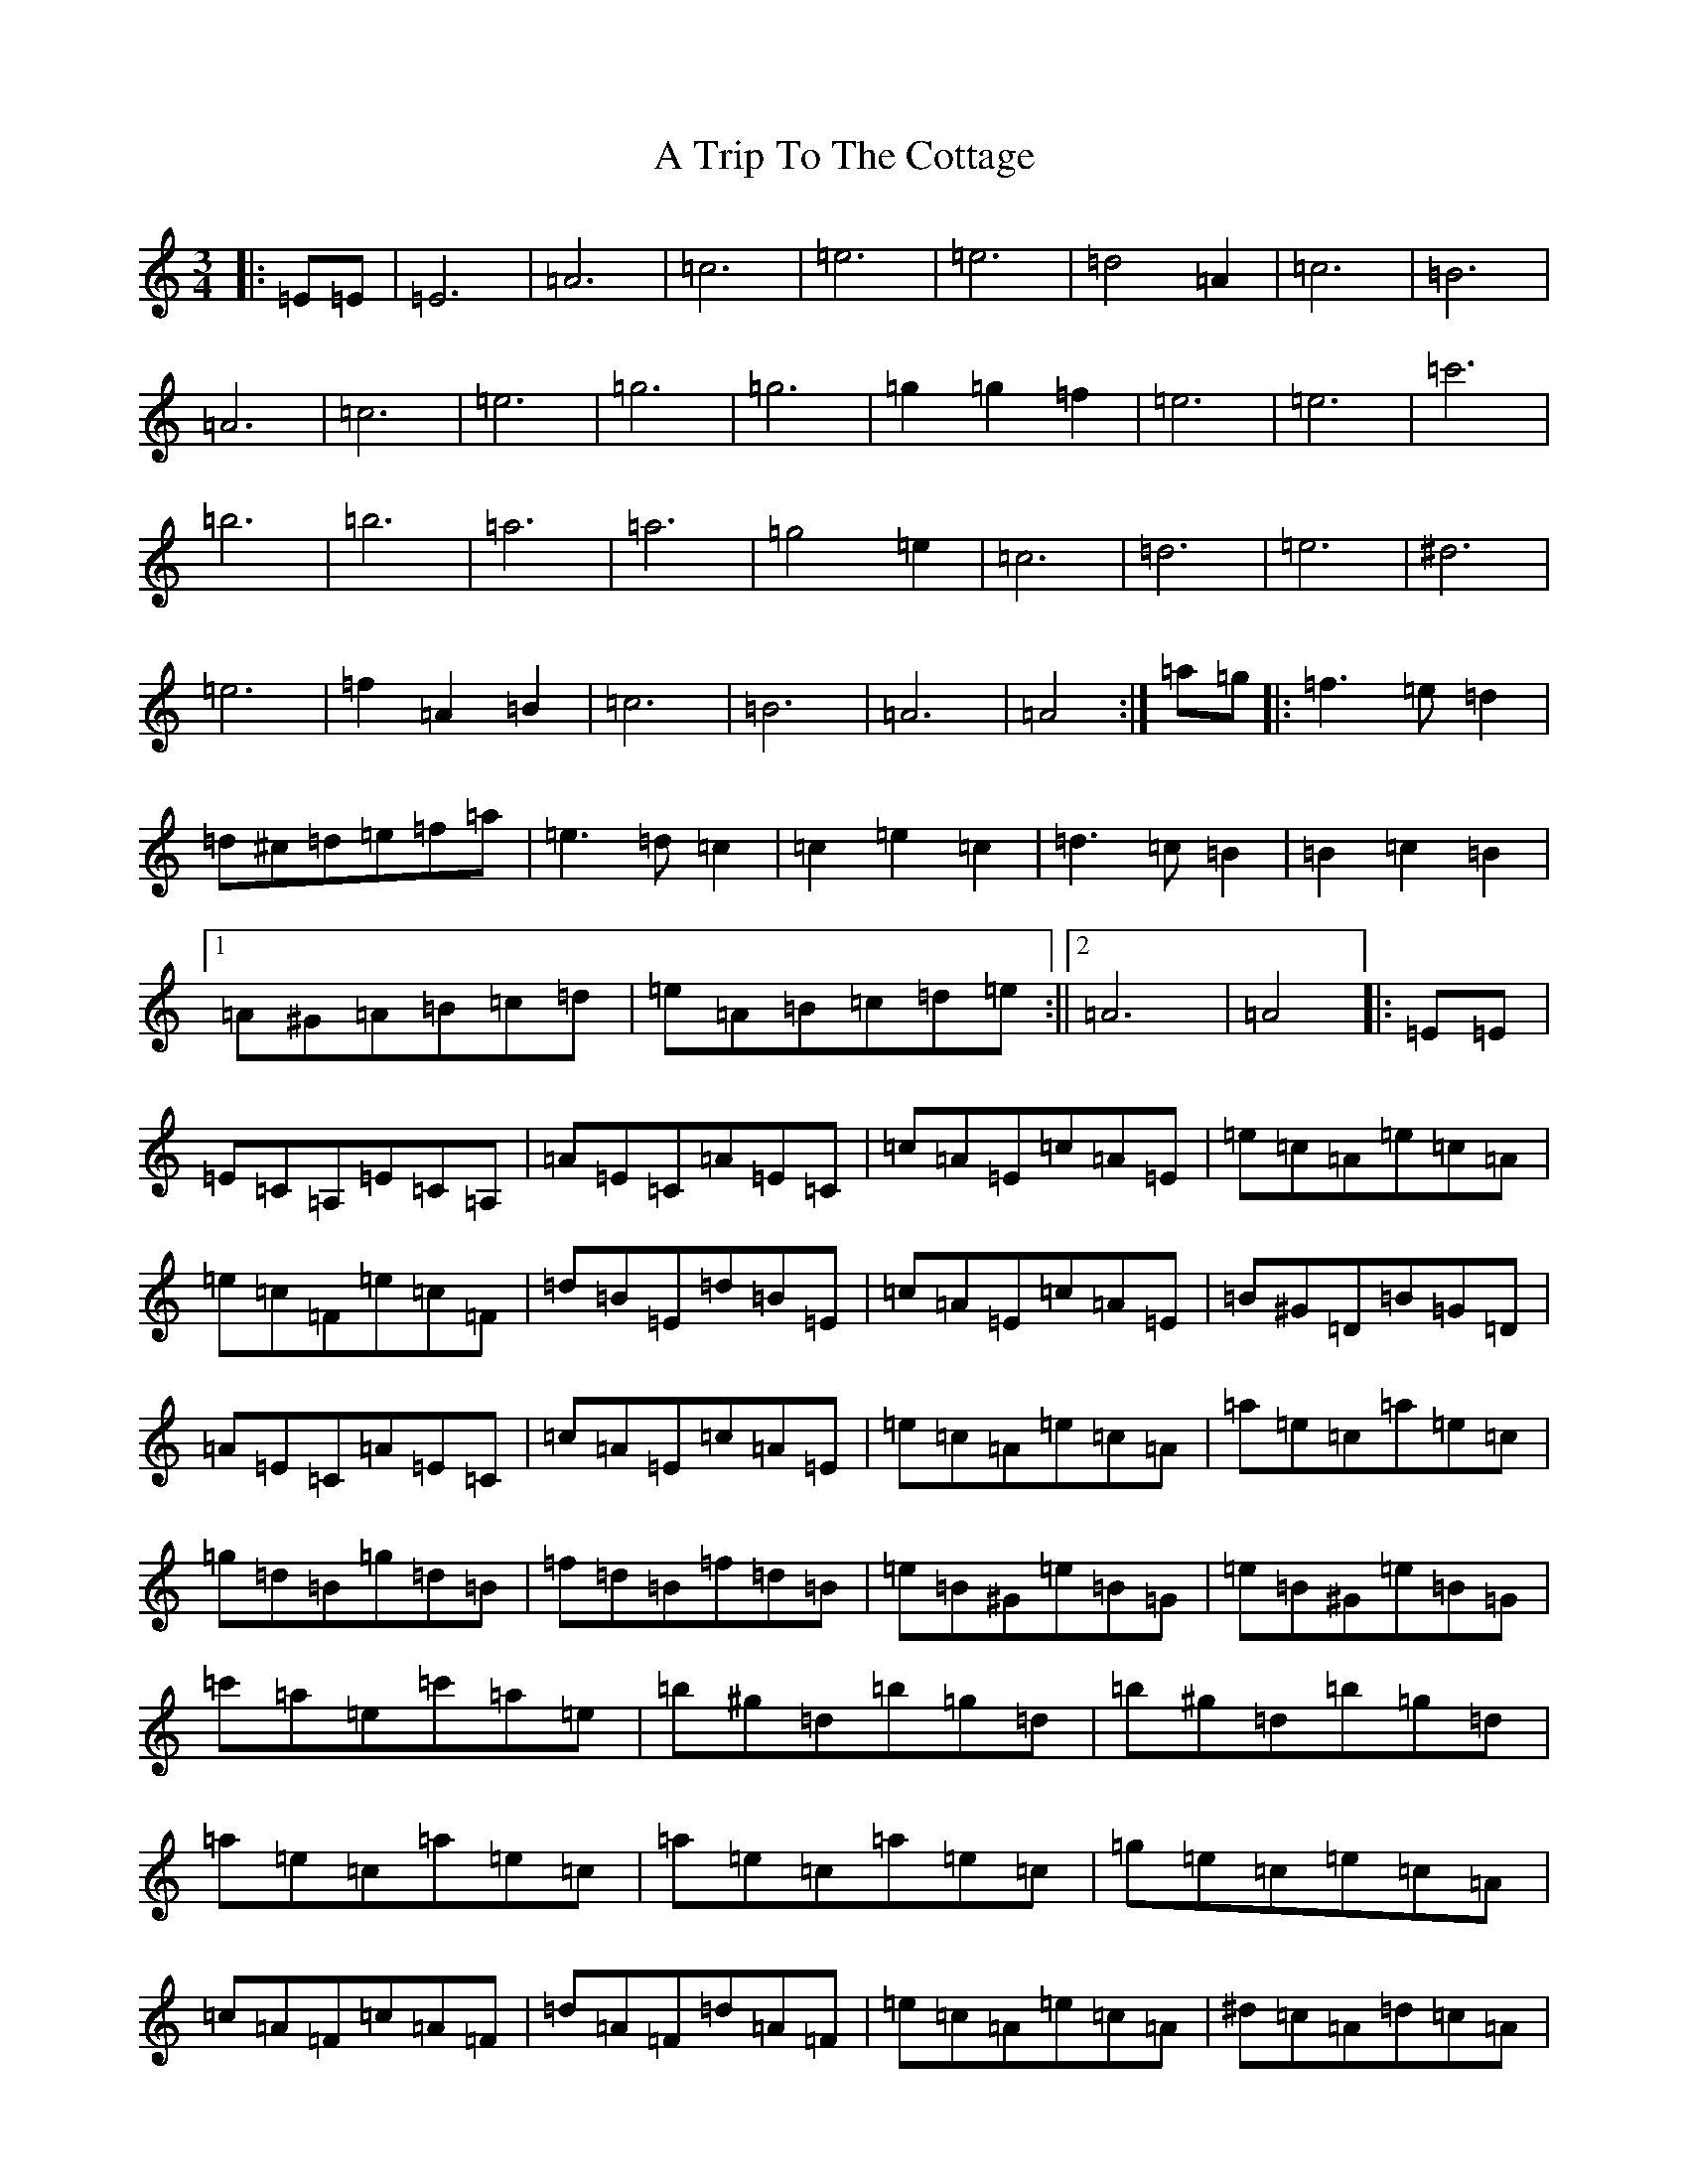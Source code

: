 X: 3485
T: A Trip To The Cottage
S: https://thesession.org/tunes/833#setting27489
Z: G Major
R: jig
M:3/4
L:1/8
K: C Major
|:=E=E|=E6|=A6|=c6|=e6|=e6|=d4=A2|=c6|=B6|=A6|=c6|=e6|=g6|=g6|=g2=g2=f2|=e6|=e6|=c'6|=b6|=b6|=a6|=a6|=g4=e2|=c6|=d6|=e6|^d6|=e6|=f2=A2=B2|=c6|=B6|=A6|=A4:|=a=g|:=f3=e=d2|=d^c=d=e=f=a|=e3=d=c2|=c2=e2=c2|=d3=c=B2|=B2=c2=B2|1=A^G=A=B=c=d|=e=A=B=c=d=e:||2=A6|=A4|:=E=E|=E=C=A,=E=C=A,|=A=E=C=A=E=C|=c=A=E=c=A=E|=e=c=A=e=c=A|=e=c=F=e=c=F|=d=B=E=d=B=E|=c=A=E=c=A=E|=B^G=D=B=G=D|=A=E=C=A=E=C|=c=A=E=c=A=E|=e=c=A=e=c=A|=a=e=c=a=e=c|=g=d=B=g=d=B|=f=d=B=f=d=B|=e=B^G=e=B=G|=e=B^G=e=B=G|=c'=a=e=c'=a=e|=b^g=d=b=g=d|=b^g=d=b=g=d|=a=e=c=a=e=c|=a=e=c=a=e=c|=g=e=c=e=c=A|=c=A=F=c=A=F|=d=A=F=d=A=F|=e=c=A=e=c=A|^d=c=A=d=c=A|=e=c=A=e=c=A|=f2=A2=B2|=c=d=e=d=c=e|=d=c=B=d=c=B|=A=c=e=A=c=e|=a4:|